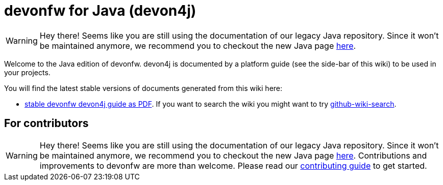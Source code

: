 = devonfw for Java (devon4j)

WARNING: Hey there! Seems like you are still using the documentation of our legacy Java repository. Since it won't be maintained anymore, we recommend you to checkout the new Java page https://devonfw.com/docs/java/current/[here].

Welcome to the Java edition of devonfw. devon4j is documented by a platform guide (see the side-bar of this wiki) to be used in your projects.

You will find the latest stable versions of documents generated from this wiki here:

* https://repo.maven.apache.org/maven2/com/devonfw/java/doc/devon4j-doc/2020.08.001/devon4j-doc-2020.08.001.pdf[stable devonfw devon4j guide as PDF].
If you want to search the wiki you might want to try https://github.com/linyows/github-wiki-search[github-wiki-search].

== For contributors

WARNING: Hey there! Seems like you are still using the documentation of our legacy Java repository. Since it won't be maintained anymore, we recommend you to checkout the new Java page https://devonfw.com/docs/java/current/[here].
Contributions and improvements to devonfw are more than welcome. Please read our https://github.com/devonfw/.github/blob/master/CONTRIBUTING.asciidoc#contributing[contributing guide] to get started.
